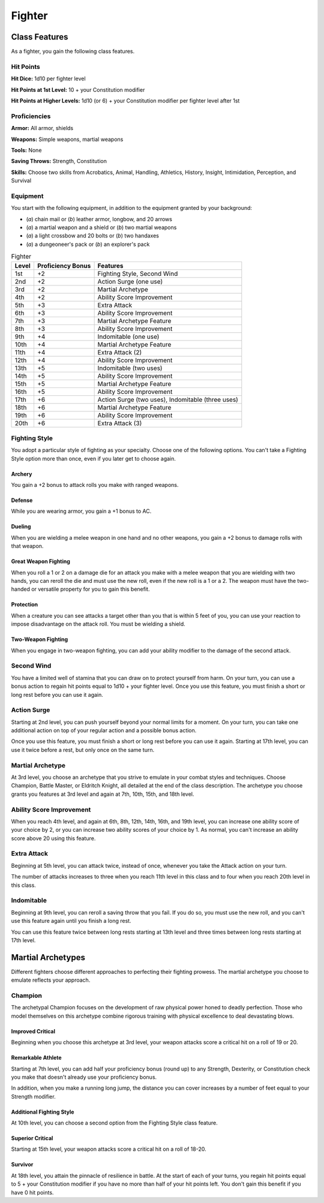 .. -*- mode: rst; coding: utf-8 -*-

=======
Fighter
=======


Class Features
--------------

As a fighter, you gain the following class features.


Hit Points
~~~~~~~~~~

**Hit Dice:** 1d10 per fighter level

**Hit Points at 1st Level:** 10 + your Constitution modifier

**Hit Points at Higher Levels:** 1d10 (or 6) + your Constitution
modifier per fighter level after 1st


Proficiencies
~~~~~~~~~~~~~

**Armor:** All armor, shields

**Weapons:** Simple weapons, martial weapons

**Tools:** None

**Saving Throws:** Strength, Constitution

**Skills:** Choose two skills from Acrobatics, Animal, Handling,
Athletics, History, Insight, Intimidation, Perception, and Survival


Equipment
~~~~~~~~~

You start with the following equipment, in addition to the equipment
granted by your background:

-  (*a*) chain mail or (*b*) leather armor, longbow, and 20 arrows

-  (*a*) a martial weapon and a shield or (*b*) two martial weapons

-  (*a*) a light crossbow and 20 bolts or (*b*) two handaxes

-  (*a*) a dungeoneer's pack or (*b*) an explorer's pack

.. table:: Fighter

  +-------+-------------+-----------------------------------------------------+
  | Level | Proficiency | Features                                            |
  |       | Bonus       |                                                     |
  +=======+=============+=====================================================+
  | 1st   | +2          | Fighting Style, Second Wind                         |
  +-------+-------------+-----------------------------------------------------+
  | 2nd   | +2          | Action Surge (one use)                              |
  +-------+-------------+-----------------------------------------------------+
  | 3rd   | +2          | Martial Archetype                                   |
  +-------+-------------+-----------------------------------------------------+
  | 4th   | +2          | Ability Score Improvement                           |
  +-------+-------------+-----------------------------------------------------+
  | 5th   | +3          | Extra Attack                                        |
  +-------+-------------+-----------------------------------------------------+
  | 6th   | +3          | Ability Score Improvement                           |
  +-------+-------------+-----------------------------------------------------+
  | 7th   | +3          | Martial Archetype Feature                           |
  +-------+-------------+-----------------------------------------------------+
  | 8th   | +3          | Ability Score Improvement                           |
  +-------+-------------+-----------------------------------------------------+
  | 9th   | +4          | Indomitable (one use)                               |
  +-------+-------------+-----------------------------------------------------+
  | 10th  | +4          | Martial Archetype Feature                           |
  +-------+-------------+-----------------------------------------------------+
  | 11th  | +4          | Extra Attack (2)                                    |
  +-------+-------------+-----------------------------------------------------+
  | 12th  | +4          | Ability Score Improvement                           |
  +-------+-------------+-----------------------------------------------------+
  | 13th  | +5          | Indomitable (two uses)                              |
  +-------+-------------+-----------------------------------------------------+
  | 14th  | +5          | Ability Score Improvement                           |
  +-------+-------------+-----------------------------------------------------+
  | 15th  | +5          | Martial Archetype Feature                           |
  +-------+-------------+-----------------------------------------------------+
  | 16th  | +5          | Ability Score Improvement                           |
  +-------+-------------+-----------------------------------------------------+
  | 17th  | +6          | Action Surge (two uses), Indomitable (three uses)   |
  +-------+-------------+-----------------------------------------------------+
  | 18th  | +6          | Martial Archetype Feature                           |
  +-------+-------------+-----------------------------------------------------+
  | 19th  | +6          | Ability Score Improvement                           |
  +-------+-------------+-----------------------------------------------------+
  | 20th  | +6          | Extra Attack (3)                                    |
  +-------+-------------+-----------------------------------------------------+


Fighting Style
~~~~~~~~~~~~~~

You adopt a particular style of fighting as your specialty. Choose one
of the following options. You can't take a Fighting Style option more
than once, even if you later get to choose again.


Archery
^^^^^^^

You gain a +2 bonus to attack rolls you make with ranged weapons.


Defense
^^^^^^^

While you are wearing armor, you gain a +1 bonus to AC.


Dueling
^^^^^^^

When you are wielding a melee weapon in one hand and no other weapons,
you gain a +2 bonus to damage rolls with that weapon.


Great Weapon Fighting
^^^^^^^^^^^^^^^^^^^^^

When you roll a 1 or 2 on a damage die for an attack you make with a
melee weapon that you are wielding with two hands, you can reroll the
die and must use the new roll, even if the new roll is a 1 or a 2. The
weapon must have the two-handed or versatile property for you to gain
this benefit.


Protection
^^^^^^^^^^

When a creature you can see attacks a target other than you that is
within 5 feet of you, you can use your reaction to impose disadvantage
on the attack roll. You must be wielding a shield.


Two-Weapon Fighting
^^^^^^^^^^^^^^^^^^^

When you engage in two-weapon fighting, you can add your ability
modifier to the damage of the second attack.


Second Wind
~~~~~~~~~~~

You have a limited well of stamina that you can draw on to protect
yourself from harm. On your turn, you can use a bonus action to regain
hit points equal to 1d10 + your fighter level. Once you use this
feature, you must finish a short or long rest before you can use it
again.


Action Surge
~~~~~~~~~~~~

Starting at 2nd level, you can push yourself beyond your normal limits
for a moment. On your turn, you can take one additional action on top of
your regular action and a possible bonus action.

Once you use this feature, you must finish a short or long rest before
you can use it again. Starting at 17th level, you can use it twice
before a rest, but only once on the same turn.


Martial Archetype
~~~~~~~~~~~~~~~~~

At 3rd level, you choose an archetype that you strive to emulate in your
combat styles and techniques. Choose Champion, Battle Master, or
Eldritch Knight, all detailed at the end of the class description. The
archetype you choose grants you features at 3rd level and again at 7th,
10th, 15th, and 18th level.


Ability Score Improvement
~~~~~~~~~~~~~~~~~~~~~~~~~

When you reach 4th level, and again at 6th, 8th, 12th, 14th, 16th, and
19th level, you can increase one ability score of your choice by 2, or
you can increase two ability scores of your choice by 1. As normal, you
can't increase an ability score above 20 using this feature.


Extra Attack
~~~~~~~~~~~~

Beginning at 5th level, you can attack twice, instead of once, whenever
you take the Attack action on your turn.

The number of attacks increases to three when you reach 11th level in
this class and to four when you reach 20th level in this class.


Indomitable
~~~~~~~~~~~

Beginning at 9th level, you can reroll a saving throw that you fail. If
you do so, you must use the new roll, and you can't use this feature
again until you finish a long rest.

You can use this feature twice between long rests starting at 13th level
and three times between long rests starting at 17th level.


Martial Archetypes
------------------

Different fighters choose different approaches to perfecting their
fighting prowess. The martial archetype you choose to emulate reflects
your approach.


Champion
~~~~~~~~

The archetypal Champion focuses on the development of raw physical power
honed to deadly perfection. Those who model themselves on this archetype
combine rigorous training with physical excellence to deal devastating
blows.


Improved Critical
^^^^^^^^^^^^^^^^^

Beginning when you choose this archetype at 3rd level, your weapon
attacks score a critical hit on a roll of 19 or 20.


Remarkable Athlete
^^^^^^^^^^^^^^^^^^

Starting at 7th level, you can add half your proficiency bonus (round
up) to any Strength, Dexterity, or Constitution check you make that
doesn't already use your proficiency bonus.

In addition, when you make a running long jump, the distance you can
cover increases by a number of feet equal to your Strength modifier.


Additional Fighting Style
^^^^^^^^^^^^^^^^^^^^^^^^^

At 10th level, you can choose a second option from the Fighting Style
class feature.


Superior Critical
^^^^^^^^^^^^^^^^^

Starting at 15th level, your weapon attacks score a critical hit on a
roll of 18-20.


Survivor
^^^^^^^^

At 18th level, you attain the pinnacle of resilience in battle. At the
start of each of your turns, you regain hit points equal to 5 + your
Constitution modifier if you have no more than half of your hit points
left. You don't gain this benefit if you have 0 hit points.
